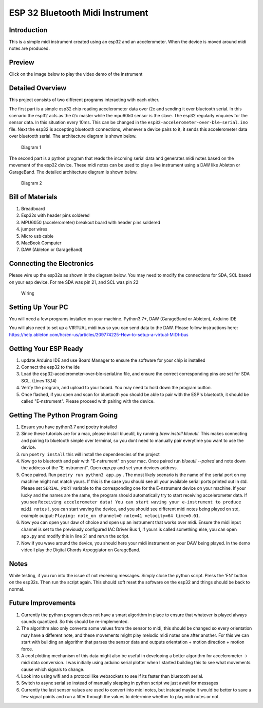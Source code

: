 ESP 32 Bluetooth Midi Instrument
================================

Introduction
------------

This is a simple midi instrument created using an esp32 and an
accelerometer. When the device is moved around midi notes are produced.

Preview
-------

Click on the image below to play the video demo of the instrument

|DEMO|

Detailed Overview
-----------------

This project consists of two different programs interacting with each
other.

The first part is a simple esp32 chip reading accelerometer data over
i2c and sending it over bluetooth serial. In this scenario the esp32
acts as the i2c master while the mpu6050 sensor is the slave. The esp32
regularly enquires for the sensor data. In this situation every 10ms.
This can be changed in the ``esp32-accelerometer-over-ble-serial.ino``
file. Next the esp32 is accepting bluetooth connections, whenever a
device pairs to it, it sends this accelerometer data over bluetooth
serial. The architecture diagram is shown below.

.. figure:: images/esp-mpu6050-mac-communication.png
   :alt: Diagram 1

   Diagram 1
The second part is a python program that reads the incoming serial data
and generates midi notes based on the movement of the esp32 device.
These midi notes can be used to play a live instrument using a DAW like
Ableton or GarageBand. The detailed architecture diagram is shown below.

.. figure:: images/mac-python-midi-communication.png
   :alt: Diagram 2

   Diagram 2
Bill of Materials
-----------------

1. Breadboard
2. Esp32s with header pins soldered
3. MPU6050 (accelerometer) breakout board with header pins soldered
4. jumper wires
5. Micro usb cable
6. MacBook Computer
7. DAW (Ableton or GarageBand)

Connecting the Electronics
--------------------------

Please wire up the esp32s as shown in the diagram below. You may need to
modify the connections for SDA, SCL based on your esp device. For me SDA
was pin 21, and SCL was pin 22

.. figure:: images/esp-mpu6050-wiring.png
   :alt: Wiring

   Wiring
Setting Up Your PC
------------------

You will need a few programs installed on your machine. Python3.7+, DAW
(GarageBand or Ableton), Arduino IDE

You will also need to set up a VIRTUAL midi bus so you can send data to
the DAW. Please follow instructions here:
https://help.ableton.com/hc/en-us/articles/209774225-How-to-setup-a-virtual-MIDI-bus

Getting Your ESP Ready
----------------------

1. update Arduino IDE and use Board Manager to ensure the software for
   your chip is installed
2. Connect the esp32 to the ide
3. Load the esp32-accelerometer-over-ble-serial.ino file, and ensure the
   correct corresponding pins are set for SDA SCL. (Lines 13,14)
4. Verify the program, and upload to your board. You may need to hold
   down the program button.
5. Once flashed, if you open and scan for bluetooth you should be able
   to pair with the ESP's bluetooth, it should be called "E-nstrument".
   Please proceed with pairing with the device.

Getting The Python Program Going
--------------------------------

1. Ensure you have python3.7 and poetry installed
2. Since these tutorials are for a mac, please install blueutil, by running `brew install blueutil`. 
   This makes connecting and pairing to bluetooth simple over terminal, so you dont need to manually pair everytime you want to use the device. 
3. run ``poetry install`` this will install the dependencies of the
   project
4. Now go to bluetooth and pair with "E-nstrument" on your mac. Once paired run `blueutil --paired` and note down the 
   address of the "E-nstrument". Open `app.py` and set your devices address.  
5. Once paired. Run ``poetry run python3 app.py`` . The most likely scenario is the
   name of the serial port on my machine might not match yours. If this
   is the case you should see all your available serial ports printed
   out in std. Please set ``SERIAL_PORT`` variable to the corresponding
   one for the E-nstrument device on your machine. If your lucky and the
   names are the same, the program should automatically try to start
   receiving accelerometer data. If you see
   ``Receiving accelerometer data! You can start waving your e-instrument to produce midi notes!``,
   you can start waving the device, and you should see different midi
   notes being played on std, example output:
   ``Playing: note_on channel=0 note=41 velocity=64 time=0.01``.
6. Now you can open your daw of choice and open up an instrument that
   works over midi. Ensure the midi input channel is set to the
   previously configured IAC Driver Bus 1, if yours is called something
   else, you can open ``app.py`` and modify this in line 21 and rerun
   the script.
7. Now if you wave around the device, you should here your midi
   instrument on your DAW being played. In the demo video I play the
   Digital Chords Arpeggiator on GarageBand.

Notes
-------------------

While testing, if you run into the issue of not receiving messages. Simply close the python script. Press the 'EN' button on the esp32s. Then run the script again. 
This should soft reset the software on the esp32 and things should be back to normal. 

Future Improvements
-------------------

1. Currently the python program does not have a smart algorithm in place
   to ensure that whatever is played always sounds quantized. So this
   should be re-implemented.
2. The algorithm also only converts some values from the sensor to midi,
   this should be changed so every orientation may have a different
   note, and these movements might play melodic midi notes one after
   another. For this we can start with building an algorithm that parses
   the sensor data and outputs orientation + motion direction + motion
   force.
3. A cool plotting mechanism of this data might also be useful in
   developing a better algorithm for accelerometer -> midi data
   conversion. I was initially using arduino serial plotter when I
   started building this to see what movements cause which signals to
   change.
4. Look into using wifi and a protocol like websockets to see if its
   faster than bluetooth serial.
5. Switch to async serial so instead of manually sleeping in python
   script we just await for messages
6. Currently the last sensor values are used to convert into midi notes,
   but instead maybe it would be better to save a few signal points and
   run a filter through the values to determine whether to play midi
   notes or not.

.. |DEMO| image:: images/preview.png
   :target: https://youtu.be/KOrp2Lvx4k4
